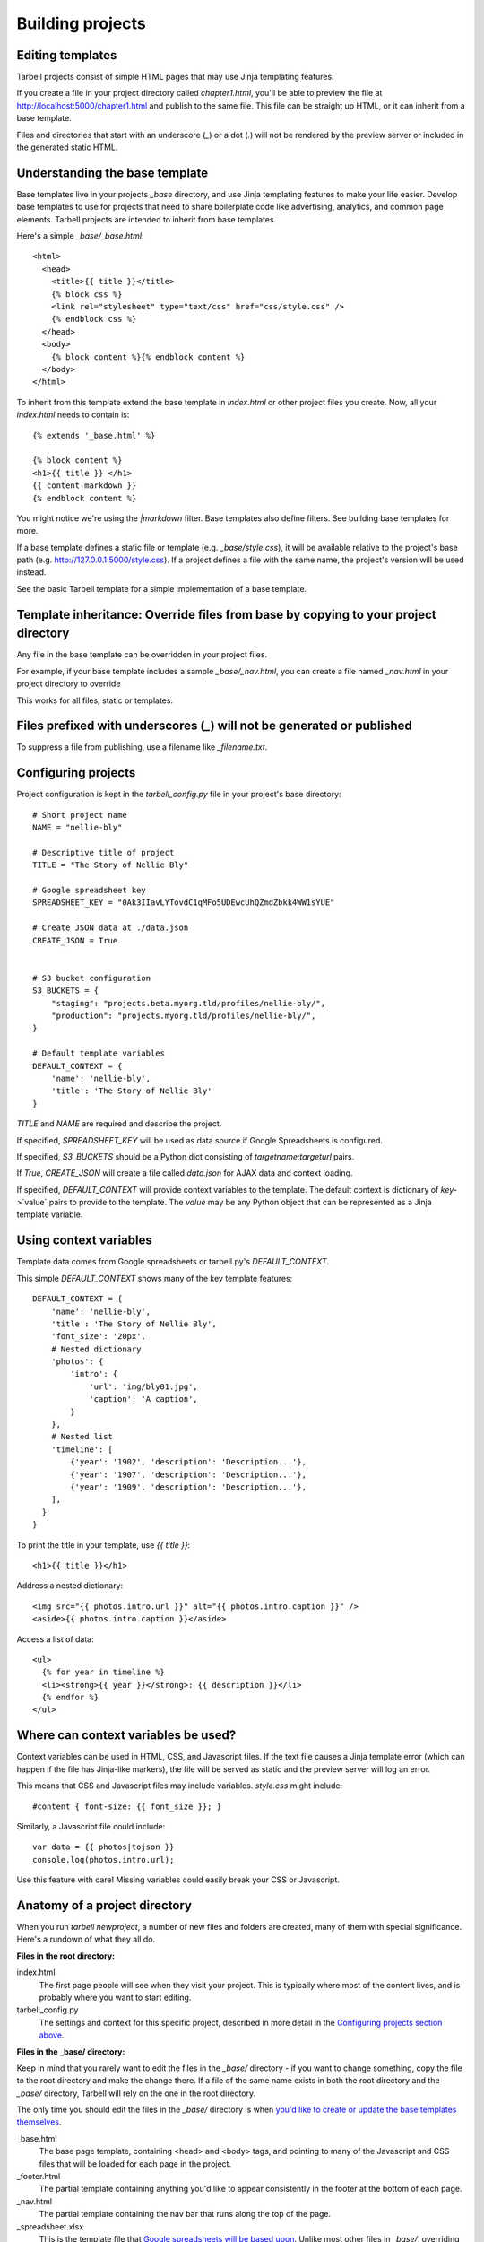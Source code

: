 =================
Building projects
=================

Editing templates
-----------------

Tarbell projects consist of simple HTML pages that may use Jinja templating features.

If you create a file in your project directory called `chapter1.html`, you'll be able to
preview the file at http://localhost:5000/chapter1.html and publish to the same file. This
file can be straight up HTML, or it can inherit from a base template.

Files and directories that start with an underscore (`_`) or a dot (`.`) will not be 
rendered by the preview server or included in the generated static HTML.

Understanding the base template
-------------------------------

Base templates live in your projects `_base` directory, and use Jinja templating features to 
make your life easier. Develop base templates to use for projects that need to share boilerplate 
code like advertising, analytics, and common page elements. Tarbell projects are intended to
inherit from base templates.

Here's a simple `_base/_base.html`::

  <html>
    <head>
      <title>{{ title }}</title>
      {% block css %}
      <link rel="stylesheet" type="text/css" href="css/style.css" />
      {% endblock css %}
    </head>
    <body>
      {% block content %}{% endblock content %}
    </body>
  </html>

To inherit from this template extend the base template in `index.html` or other project files you
create. Now, all your `index.html` needs to contain is::

  {% extends '_base.html' %}

  {% block content %}
  <h1>{{ title }} </h1>
  {{ content|markdown }}
  {% endblock content %}

You might notice we're using the `|markdown` filter. Base templates also define filters. See 
building base templates for more.

If a base template defines a static file or template (e.g. `_base/style.css`), it will be available
relative to the project's base path (e.g. http://127.0.0.1:5000/style.css). If a project defines 
a file with the same name, the project's version will be used instead.

See the basic Tarbell template for a simple implementation of a base template.

Template inheritance: Override files from base by copying to your project directory
-----------------------------------------------------------------------------------

Any file in the base template can be overridden in your project files.

For example, if your base template includes a sample `_base/_nav.html`, you can create a file named 
`_nav.html` in your project directory to override 

This works for all files, static or templates.

Files prefixed with underscores (`_`) will not be generated or published
------------------------------------------------------------------------

To suppress a file from publishing, use a filename like `_filename.txt`.

Configuring projects
--------------------

Project configuration is kept in the `tarbell_config.py` file in your project's base directory::

  # Short project name
  NAME = "nellie-bly"

  # Descriptive title of project
  TITLE = "The Story of Nellie Bly"

  # Google spreadsheet key
  SPREADSHEET_KEY = "0Ak3IIavLYTovdC1qMFo5UDEwcUhQZmdZbkk4WW1sYUE"

  # Create JSON data at ./data.json
  CREATE_JSON = True


  # S3 bucket configuration
  S3_BUCKETS = {
      "staging": "projects.beta.myorg.tld/profiles/nellie-bly/",
      "production": "projects.myorg.tld/profiles/nellie-bly/",
  }

  # Default template variables
  DEFAULT_CONTEXT = {
      'name': 'nellie-bly',
      'title': 'The Story of Nellie Bly'
  }

`TITLE` and `NAME` are required and describe the project.

If specified, `SPREADSHEET_KEY` will be used as data source if Google Spreadsheets is configured.

If specified, `S3_BUCKETS` should be a Python dict consisting of `targetname:targeturl` pairs.

If `True`, `CREATE_JSON` will create a file called `data.json` for AJAX data and context loading.

If specified, `DEFAULT_CONTEXT` will provide context variables to the template. The default context
is dictionary of `key`->`value` pairs to provide to the template. The `value` may be any Python
object that can be represented as a Jinja template variable.

Using context variables
-----------------------

Template data comes from Google spreadsheets or tarbell.py's `DEFAULT_CONTEXT`.

This simple `DEFAULT_CONTEXT` shows many of the key template features::

  DEFAULT_CONTEXT = {
      'name': 'nellie-bly',
      'title': 'The Story of Nellie Bly',
      'font_size': '20px',
      # Nested dictionary
      'photos': {
          'intro': {
              'url': 'img/bly01.jpg',
              'caption': 'A caption',
          }
      },
      # Nested list
      'timeline': [
          {'year': '1902', 'description': 'Description...'},
          {'year': '1907', 'description': 'Description...'},
          {'year': '1909', 'description': 'Description...'},
      ],
    }
  }

To print the title in your template, use `{{ title }}`::

  <h1>{{ title }}</h1>

Address a nested dictionary::

  <img src="{{ photos.intro.url }}" alt="{{ photos.intro.caption }}" />
  <aside>{{ photos.intro.caption }}</aside>

Access a list of data::

  <ul>
    {% for year in timeline %}
    <li><strong>{{ year }}</strong>: {{ description }}</li>
    {% endfor %}
  </ul>

Where can context variables be used?
------------------------------------

Context variables can be used in HTML, CSS, and Javascript files. If the text file causes a Jinja
template error (which can happen if the file has Jinja-like markers), the file will be served as static
and the preview server will log an error.

This means that CSS and Javascript files may include variables. `style.css` might include::

  #content { font-size: {{ font_size }}; }

Similarly, a Javascript file could include::

  var data = {{ photos|tojson }}
  console.log(photos.intro.url);

Use this feature with care! Missing variables could easily break your CSS or Javascript.

Anatomy of a project directory
------------------------------

When you run `tarbell newproject`, a number of new files and folders are created, many of them with
special significance. Here's a rundown of what they all do.

**Files in the root directory:**

index.html
  The first page people will see when they visit your project. This is typically where most of
  the content lives, and is probably where you want to start editing.

tarbell_config.py
  The settings and context for this specific project, described in more detail in the
  `Configuring projects section above <#configuring-projects>`_.


**Files in the _base/ directory:**

Keep in mind that you rarely want to edit the files in the `_base/` directory - if you want
to change something, copy the file to the root directory and make the change there. If a file of the
same name exists in both the root directory and the `_base/` directory, Tarbell will rely on the
one in the root directory.

The only time you should edit the files in the `_base/` directory is when 
`you'd like to create or update the base templates themselves <base_templates.html>`_.

_base.html
  The base page template, containing <head> and <body> tags, and pointing to many of the Javascript
  and CSS files that will be loaded for each page in the project.

_footer.html
  The partial template containing anything you'd like to appear consistently in the footer at the
  bottom of each page.

_nav.html
  The partial template containing the nav bar that runs along the top of the page.

_spreadsheet.xlsx
  This is the template file that `Google spreadsheets will be based upon
  <google_spreadsheets.html>`_. Unlike most other files in `_base/`, overriding it in your root
  directory won't do anything. However, if you want future projects to be created with a different
  spreadsheet template, you can edit this file and commit it to a repository you control; learn more
  about this feature in the `Developing base templates <base_templates.html>`_ section.

base.css
  The base CSS file imported by the base template for this project. Override this file in your root
  directory if you'd like to make CSS changes.

base.py
  A Python file that contains a default set of template filters for use in this project. Override
  this file in your root directory if you'd like to alter the behavior of these filters, or add your
  own. If you'd like to make your changes available to other projects, check out the `Developing
  base templates <base_templates.html>`_ section.

favicon.ico
  Favicons are `small logos for websites <http://en.wikipedia.org/wiki/Favicon>`_ that typically
  appear next to a website's name in a browser tab. Change this file in order to change the logo
  associated with your site in users' browser tabs, though keep in mind that favicons have
  `a number of rules <http://www.w3.org/2005/10/howto-favicon>`_ about how they should be
  constructed.

favicon-preview.ico
  This is the icon for the in-development version of a site that appears next to the website's name
  in a browser tab, following the same rules as for favicon.ico above. The key difference is that
  this icon is meant to remind developers and testers that they're not looking at a live site.

index.html
  This is a fallback version of the project's front page, in case the `index.html` file in the root
  directory is removed or renamed. It begins life as an exact copy of the root directory's 
  `index.html`.
